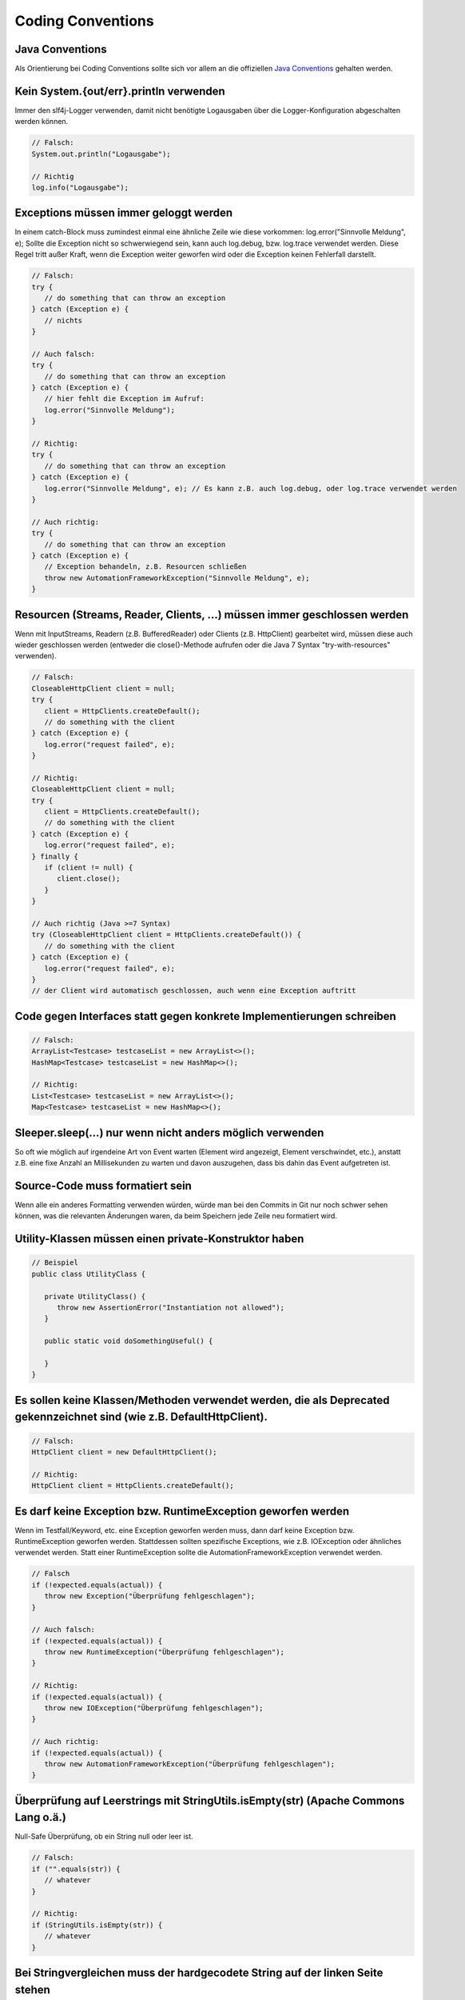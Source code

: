 Coding Conventions
==================

Java Conventions
----------------
Als Orientierung bei Coding Conventions sollte sich vor allem an die offiziellen `Java Conventions`_ gehalten werden.

.. _Java Conventions: http://www.oracle.com/technetwork/java/codeconvtoc-136057.html

Kein System.{out/err}.println verwenden
---------------------------------------
Immer den slf4j-Logger verwenden, damit nicht benötigte Logausgaben über die Logger-Konfiguration abgeschalten werden können.

.. code-block:: java

   // Falsch:
   System.out.println("Logausgabe");
   
   // Richtig
   log.info("Logausgabe");

..

Exceptions müssen immer geloggt werden
--------------------------------------
In einem catch-Block muss zumindest einmal eine ähnliche Zeile wie diese vorkommen: log.error("Sinnvolle Meldung", e);
Sollte die Exception nicht so schwerwiegend sein, kann auch log.debug, bzw. log.trace verwendet werden.
Diese Regel tritt außer Kraft, wenn die Exception weiter geworfen wird oder die Exception keinen Fehlerfall darstellt.

.. code-block:: java

   // Falsch:
   try {
      // do something that can throw an exception
   } catch (Exception e) {
      // nichts
   }
    
   // Auch falsch:
   try {
      // do something that can throw an exception
   } catch (Exception e) {
      // hier fehlt die Exception im Aufruf:
      log.error("Sinnvolle Meldung");
   }
    
   // Richtig:
   try {
      // do something that can throw an exception
   } catch (Exception e) {
      log.error("Sinnvolle Meldung", e); // Es kann z.B. auch log.debug, oder log.trace verwendet werden
   }
    
   // Auch richtig:
   try {
      // do something that can throw an exception
   } catch (Exception e) {
      // Exception behandeln, z.B. Resourcen schließen
      throw new AutomationFrameworkException("Sinnvolle Meldung", e);
   }
   
..

Resourcen (Streams, Reader, Clients, ...) müssen immer geschlossen werden
-------------------------------------------------------------------------
Wenn mit InputStreams, Readern (z.B. BufferedReader) oder Clients (z.B. HttpClient) gearbeitet wird, müssen diese auch wieder geschlossen werden (entweder die close()-Methode aufrufen oder die Java 7 Syntax "try-with-resources" verwenden).

.. code-block:: java

   // Falsch:
   CloseableHttpClient client = null;
   try {
      client = HttpClients.createDefault();
      // do something with the client
   } catch (Exception e) {
      log.error("request failed", e);
   }
    
   // Richtig:
   CloseableHttpClient client = null;
   try {
      client = HttpClients.createDefault();
      // do something with the client
   } catch (Exception e) {
      log.error("request failed", e);
   } finally {
      if (client != null) {
         client.close();
      }
   }
    
   // Auch richtig (Java >=7 Syntax)
   try (CloseableHttpClient client = HttpClients.createDefault()) {
      // do something with the client
   } catch (Exception e) {
      log.error("request failed", e);
   }
   // der Client wird automatisch geschlossen, auch wenn eine Exception auftritt

..

Code gegen Interfaces statt gegen konkrete Implementierungen schreiben
----------------------------------------------------------------------

.. code-block:: java

   // Falsch:
   ArrayList<Testcase> testcaseList = new ArrayList<>();
   HashMap<Testcase> testcaseList = new HashMap<>();
    
   // Richtig:
   List<Testcase> testcaseList = new ArrayList<>();
   Map<Testcase> testcaseList = new HashMap<>();

..

Sleeper.sleep(...) nur wenn nicht anders möglich verwenden
----------------------------------------------------------
So oft wie möglich auf irgendeine Art von Event warten (Element wird angezeigt, Element verschwindet, etc.), anstatt z.B. eine fixe Anzahl an Millisekunden zu warten und davon auszugehen, dass bis dahin das Event aufgetreten ist.

Source-Code muss formatiert sein
--------------------------------
Wenn alle ein anderes Formatting verwenden würden, würde man bei den Commits in Git nur noch schwer sehen können, was die relevanten Änderungen waren, da beim Speichern jede Zeile neu formatiert wird.

Utility-Klassen müssen einen private-Konstruktor haben
------------------------------------------------------

.. code-block:: java

   // Beispiel
   public class UtilityClass {
    
      private UtilityClass() {
         throw new AssertionError("Instantiation not allowed");
      }
    
      public static void doSomethingUseful() {
      
      }
   }

..

Es sollen keine Klassen/Methoden verwendet werden, die als Deprecated gekennzeichnet sind (wie z.B. DefaultHttpClient).
-----------------------------------------------------------------------------------------------------------------------

.. code-block:: java

   // Falsch:
   HttpClient client = new DefaultHttpClient();
    
   // Richtig:
   HttpClient client = HttpClients.createDefault();

..

Es darf keine Exception bzw. RuntimeException geworfen werden
-------------------------------------------------------------
Wenn im Testfall/Keyword, etc. eine Exception geworfen werden muss, dann darf keine Exception bzw. RuntimeException geworfen werden. Stattdessen sollten spezifische Exceptions, wie z.B. IOException oder ähnliches verwendet werden. Statt einer RuntimeException sollte die AutomationFrameworkException verwendet werden.

.. code-block:: java

   // Falsch
   if (!expected.equals(actual)) {
      throw new Exception("Überprüfung fehlgeschlagen");
   }
    
   // Auch falsch:
   if (!expected.equals(actual)) {
      throw new RuntimeException("Überprüfung fehlgeschlagen");
   }
    
   // Richtig:
   if (!expected.equals(actual)) {
      throw new IOException("Überprüfung fehlgeschlagen");
   }
    
   // Auch richtig:
   if (!expected.equals(actual)) {
      throw new AutomationFrameworkException("Überprüfung fehlgeschlagen");
   }

..

Überprüfung auf Leerstrings mit StringUtils.isEmpty(str) (Apache Commons Lang o.ä.)
-----------------------------------------------------------------------------------
Null-Safe Überprüfung, ob ein String null oder leer ist.

.. code-block:: java

   // Falsch:
   if ("".equals(str)) {
      // whatever
   }

   // Richtig:
   if (StringUtils.isEmpty(str)) {
      // whatever
   }

..

Bei Stringvergleichen muss der hardgecodete String auf der linken Seite stehen
------------------------------------------------------------------------------
Dadurch wird auch der Fall abgefangen, dass (wie im Beispiel unten) actual null ist.

.. code-block:: java

   // Falsch:
   if (actual.equals("expected")) {
      // whatever
   }
    
   // Richtig:
   if ("expected".equals(actual)) {
      // whatever
   }

..

In Schleifen dürfen keine Strings zusammengehängt werden
--------------------------------------------------------
Das kann zu gröberen Performance-Problemen bei langen Strings führen. Stattdessen z.B. den StringBuilder verwenden

.. code-block:: java

   // Falsch:
   String result = ""
   for (String string : strings) {
      result += string;
   }
   
   // Richtig:
   StringBuilder builder = new StringBuilder();
   for (String string : strings) {
      builder.append(string);
   }
   String result = builder.toString();

..

Ob eine Collection leer ist, muss mit isEmpty() überprüft werden
----------------------------------------------------------------
Je nach Datentyp kann isEmpty() performanter sein

.. code-block:: java

   // Falsch:
   if (list.size() == 0) {
      // whatever
   }
   // Richtig:
   if (list.isEmpty()) {
      // whatever
   }

..

Keinen auskommentierten Code einchecken
---------------------------------------
Entweder der Code wird gebraucht, oder nicht. Wenn er nicht gebraucht wird, dann auch wieder entfernen.

Keine Java-Warnings
-------------------
Unbedingt darauf achten, dass keine neuen Java-Warnings eingecheckt werden. Ziel sollte ein 0-Warning-Build sein.

An die klassischen Naming-Conventions von Java halten
-----------------------------------------------------

.. code-block:: java

   // Falsch
   public class someClass
   public class some_class
   public class Someclass
    
   // Richtig:
   public class SomeClass
    
    
   // Falsch:
   public void do_something()
   public void dosomething()
    
   // Richtig:
   public void doSomething()
    
    
   // Falsch:
   String my_string;
   String mystring;
    
   // Richtig:
   String myString;
    
    
   // Falsch:
   final String my_constant;
    
   // Richtig:
   final String MY_CONSTANT;

..

Klassennamen dürfen nur dann auf "Exception" oder "Error" enden, wenn die Klasse auch wirklich von Exception oder Error erbt
----------------------------------------------------------------------------------------------------------------------------

.. code-block:: java

   // Falsch:
   public class AssertCommitBookingException extends SomeGenericClass {}
    
   // Auch falsch:
   public class AssertCommitBookingError extends SomeGenericClass {}
    
   // Richtig:
   public class AssertCommitBookingFailure extends SomeGenericClass {}

..

